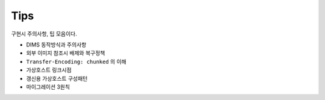 
.. program:: M2

Tips
==========

구현시 주의사항, 팁 모음이다.

*  DIMS 동작방식과 주의사항
*  외부 이미지 참조시 배제와 복구정책
*  ``Transfer-Encoding: chunked`` 의 이해
*  가상호스트 링크시점
*  갱신용 가상호스트 구성패턴
*  마이그레이션 3원칙


